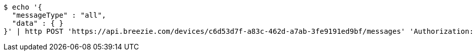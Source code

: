 [source,bash]
----
$ echo '{
  "messageType" : "all",
  "data" : { }
}' | http POST 'https://api.breezie.com/devices/c6d53d7f-a83c-462d-a7ab-3fe9191ed9bf/messages' 'Authorization: Bearer:0b79bab50daca910b000d4f1a2b675d604257e42' 'Content-Type:application/json;charset=UTF-8'
----